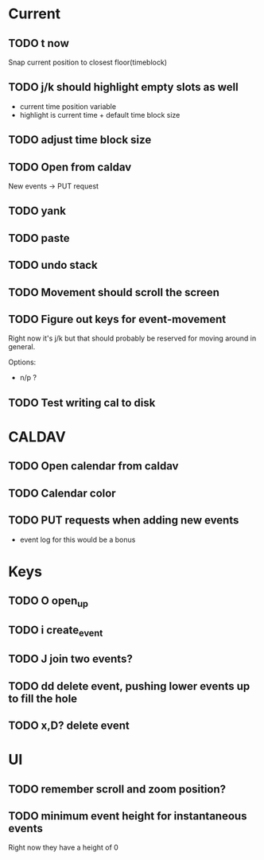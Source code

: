 

* Current 

** TODO t       now

Snap current position to closest floor(timeblock)

** TODO j/k should highlight empty slots as well
:LOGBOOK:
CLOCK: [2018-10-01 Mon 11:11]--[2018-10-01 Mon 13:00] =>  1:49
:END:

- current time position variable
- highlight is current time + default time block size

** TODO adjust time block size
** TODO Open from caldav

New events -> PUT request

** TODO yank
** TODO paste
** TODO undo stack
** TODO Movement should scroll the screen
** TODO Figure out keys for event-movement

Right now it's j/k but that should probably be reserved for
moving around in general.

Options:

- n/p ?
** TODO Test writing cal to disk


* CALDAV

** TODO Open calendar from caldav 
** TODO Calendar color 
** TODO PUT requests when adding new events
- event log for this would be a bonus

* Keys

** TODO O       open_up
** TODO i       create_event
** TODO J       join two events?
** TODO dd      delete event, pushing lower events up to fill the hole
** TODO x,D?    delete event

* UI

** TODO remember scroll and zoom position?

** TODO minimum event height for instantaneous events
Right now they have a height of 0
